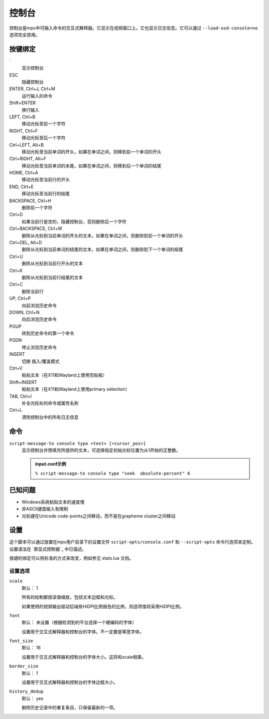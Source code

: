 控制台
======

控制台是mpv中可输入命令的交互式解释器。它显示在视频窗口上。它也显示日志信息。它可以通过 ``--load-osd-console=no`` 选项完全禁用。

按键绑定
--------

\`
    显示控制台

ESC
    隐藏控制台

ENTER, Ctrl+J, Ctrl+M
    运行输入的命令

Shift+ENTER
    换行输入

LEFT, Ctrl+B
    移动光标至前一个字符

RIGHT, Ctrl+F
    移动光标至后一个字符

Ctrl+LEFT, Alt+B
    移动光标至当前单词的开头，如果在单词之间，则移到前一个单词的开头

Ctrl+RIGHT, Alt+F
    移动光标至当前单词的末尾，如果在单词之间，则移到后一个单词的结尾

HOME, Ctrl+A
    移动光标至当前行的开头

END, Ctrl+E
    移动光标至当前行的结尾

BACKSPACE, Ctrl+H
    删除前一个字符

Ctrl+D
    如果当前行是空的，隐藏控制台，否则删除后一个字符

Ctrl+BACKSPACE, Ctrl+W
    删除从光标到当前单词的开头的文本，如果在单词之间，则删除到前一个单词的开头

Ctrl+DEL, Alt+D
    删除从光标到当前单词的结尾的文本，如果在单词之间，则删除到下一个单词的结尾

Ctrl+U
    删除从光标到当前行开头的文本

Ctrl+K
    删除从光标到当前行结尾的文本

Ctrl+C
    删除当前行

UP, Ctrl+P
    向前浏览历史命令

DOWN, Ctrl+N
    向后浏览历史命令

PGUP
    转到历史命令的第一个命令

PGDN
    停止浏览历史命令

INSERT
    切换 插入/覆盖模式

Ctrl+V
    粘贴文本（在X11和Wayland上使用剪贴板）

Shift+INSERT
    粘贴文本（在X11和Wayland上使用primary selection）

TAB, Ctrl+I
    补全光标处的命令或属性名称

Ctrl+L
    清除控制台中的所有日志信息

命令
----

``script-message-to console type <text> [<cursor_pos>]``
    显示控制台并预填充所提供的文本，可选择指定初始光标位置为从1开始的正整数。

    .. admonition::  input.conf示例

        ``% script-message-to console type "seek  absolute-percent" 6``

已知问题
--------

- Windows系统粘贴文本的速度慢
- 非ASCII键盘输入有限制
- 光标键在Unicode code-points之间移动，而不是在grapheme cluster之间移动

设置
----

这个脚本可以通过放置在mpv用户目录下的设置文件 ``script-opts/console.conf`` 和 ``--script-opts`` 命令行选项来定制。设置语法在 `屏显式控制器`_ 中已描述。

按键的绑定可以用标准的方式来改变，例如参见 stats.lua 文档。

设置选项
~~~~~~~~

``scale``
    默认： 1

    所有的绘制都按该值缩放，包括文本边框和光标。

    如果使用的视频输出驱动后端有HiDPI比例报告的比例，则选项值将采用HiDPI比例。

``font``
    默认： 未设置（根据检测到的平台选择一个硬编码的字体）

    设置用于交互式解释器和控制台的字体。不一定要是等宽字体。

``font_size``
    默认： 16

    设置用于交互式解释器和控制台的字体大小。这将和scale相乘。

``border_size``
    默认： 1

    设置用于交互式解释器和控制台的字体边框大小。

``history_dedup``
    默认： yes

    删除历史记录中的重复条目，只保留最新的一项。
